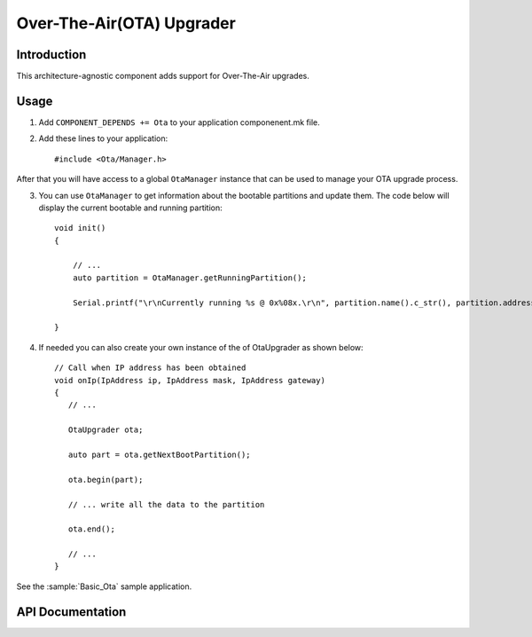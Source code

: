 Over-The-Air(OTA) Upgrader
==========================

.. highlight:: c++

Introduction
------------

This architecture-agnostic component adds support for Over-The-Air upgrades.

Usage
-----
1. Add ``COMPONENT_DEPENDS += Ota`` to your application componenent.mk file.
2. Add these lines to your application::

      #include <Ota/Manager.h>

After that you will have access to a global ``OtaManager`` instance that can be used to manage your OTA upgrade process.

3. You can use ``OtaManager`` to get information about the bootable partitions and update them.
   The code below will display the current bootable and running partition::

      void init()
      {

          // ...
          auto partition = OtaManager.getRunningPartition();

          Serial.printf("\r\nCurrently running %s @ 0x%08x.\r\n", partition.name().c_str(), partition.address());

      }

4. If needed you can also create your own instance of the of OtaUpgrader as shown below::


      // Call when IP address has been obtained
      void onIp(IpAddress ip, IpAddress mask, IpAddress gateway)
      {
         // ...

         OtaUpgrader ota;

         auto part = ota.getNextBootPartition();

         ota.begin(part);

         // ... write all the data to the partition

         ota.end();

         // ...
      }

See the :sample:`Basic_Ota` sample application.

API Documentation
-----------------

.. doxygennamespace:: Ota
   :members:

